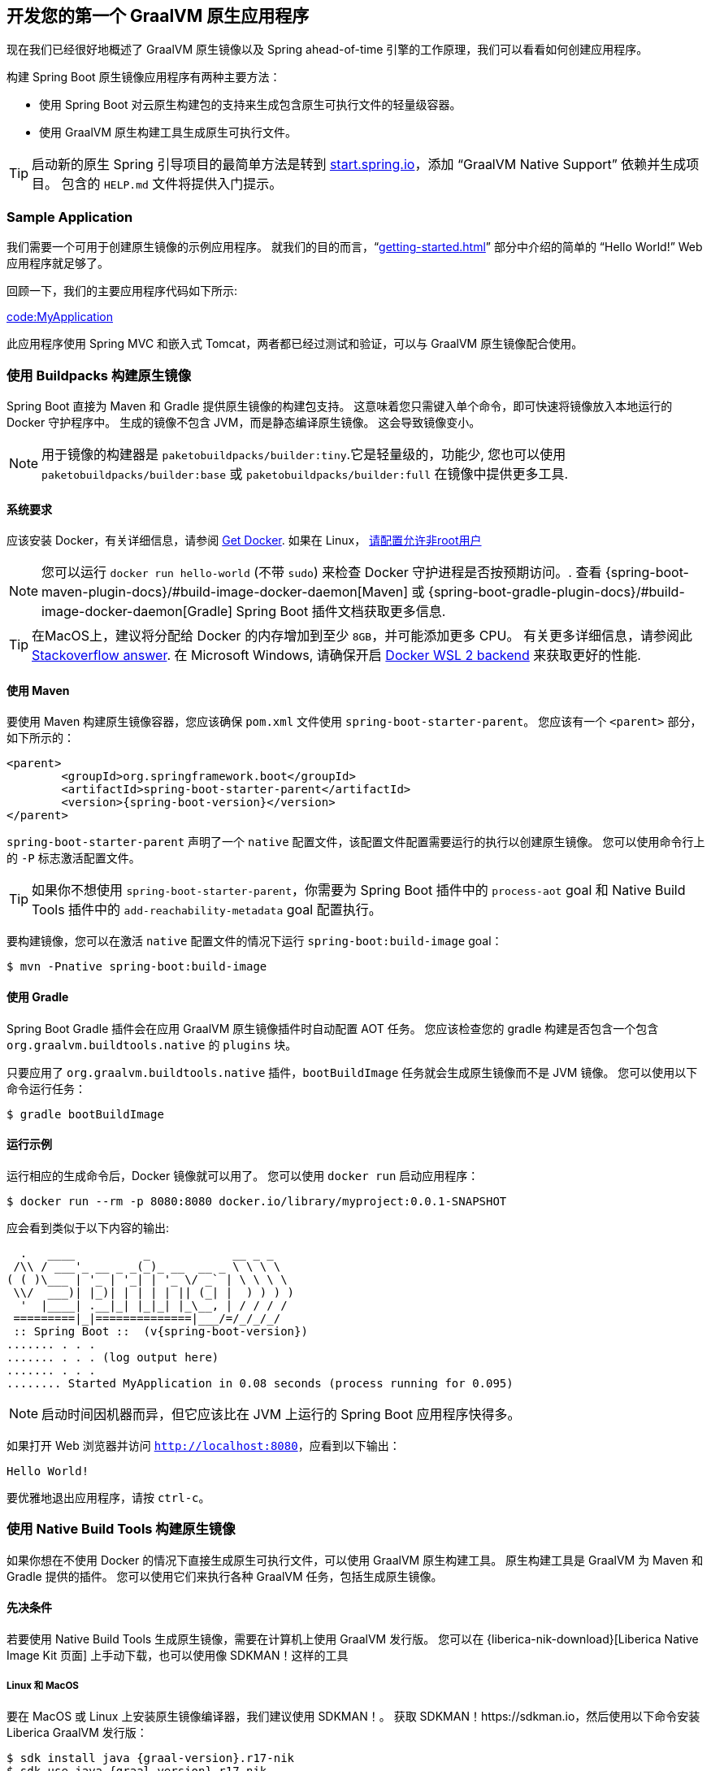 [[native-image.developing-your-first-application]]
== 开发您的第一个 GraalVM 原生应用程序
现在我们已经很好地概述了 GraalVM 原生镜像以及 Spring ahead-of-time 引擎的工作原理，我们可以看看如何创建应用程序。

构建 Spring Boot 原生镜像应用程序有两种主要方法：

* 使用 Spring Boot 对云原生构建包的支持来生成包含原生可执行文件的轻量级容器。
* 使用 GraalVM 原生构建工具生成原生可执行文件。

TIP: 启动新的原生 Spring 引导项目的最简单方法是转到 https://start.spring.io[start.spring.io]，添加 "`GraalVM Native Support`" 依赖并生成项目。
包含的 `HELP.md` 文件将提供入门提示。

[[native-image.developing-your-first-application.sample-application]]
=== Sample Application
我们需要一个可用于创建原生镜像的示例应用程序。
就我们的目的而言，"`<<getting-started#getting-started.first-application>>`" 部分中介绍的简单的 "`Hello World!`" Web 应用程序就足够了。

回顾一下，我们的主要应用程序代码如下所示:

link:code:MyApplication[]

此应用程序使用 Spring MVC 和嵌入式 Tomcat，两者都已经过测试和验证，可以与 GraalVM 原生镜像配合使用。

[[native-image.developing-your-first-application.buildpacks]]
=== 使用 Buildpacks 构建原生镜像
Spring Boot 直接为 Maven 和 Gradle 提供原生镜像的构建包支持。 这意味着您只需键入单个命令，即可快速将镜像放入本地运行的 Docker 守护程序中。 生成的镜像不包含 JVM，而是静态编译原生镜像。 这会导致镜像变小。

NOTE: 用于镜像的构建器是 `paketobuildpacks/builder:tiny`.它是轻量级的，功能少, 您也可以使用 `paketobuildpacks/builder:base` 或 `paketobuildpacks/builder:full` 在镜像中提供更多工具.

[[native-image.developing-your-first-application.buildpacks.system-requirements]]
==== 系统要求
应该安装 Docker，有关详细信息，请参阅  https://docs.docker.com/installation/#installation[Get Docker].
如果在 Linux， https://docs.docker.com/engine/install/linux-postinstall/#manage-docker-as-a-non-root-user[请配置允许非root用户]

NOTE: 您可以运行 `docker run hello-world` (不带 `sudo`) 来检查 Docker 守护进程是否按预期访问。.
查看 {spring-boot-maven-plugin-docs}/#build-image-docker-daemon[Maven] 或 {spring-boot-gradle-plugin-docs}/#build-image-docker-daemon[Gradle] Spring Boot 插件文档获取更多信息.

TIP: 在MacOS上，建议将分配给 Docker 的内存增加到至少 `8GB`，并可能添加更多 CPU。 有关更多详细信息，请参阅此 https://stackoverflow.com/questions/44533319/how-to-assign-more-memory-to-docker-container/44533437#44533437[Stackoverflow answer].
在 Microsoft Windows, 请确保开启 https://docs.docker.com/docker-for-windows/wsl/[Docker WSL 2 backend] 来获取更好的性能.

[[native-image.developing-your-first-application.buildpacks.maven]]
==== 使用 Maven
要使用 Maven 构建原生镜像容器，您应该确保 `pom.xml` 文件使用  `spring-boot-starter-parent`。
您应该有一个 `<parent>` 部分，如下所示的：

[source,xml,indent=0,subs="verbatim,attributes"]
----
	<parent>
		<groupId>org.springframework.boot</groupId>
		<artifactId>spring-boot-starter-parent</artifactId>
		<version>{spring-boot-version}</version>
	</parent>
----

`spring-boot-starter-parent` 声明了一个 `native` 配置文件，该配置文件配置需要运行的执行以创建原生镜像。
您可以使用命令行上的 `-P` 标志激活配置文件。

TIP: 如果你不想使用 `spring-boot-starter-parent`，你需要为 Spring Boot 插件中的 `process-aot` goal 和 Native Build Tools 插件中的 `add-reachability-metadata` goal 配置执行。

要构建镜像，您可以在激活  `native` 配置文件的情况下运行  `spring-boot:build-image` goal：

[source,shell,indent=0,subs="verbatim"]
----
	$ mvn -Pnative spring-boot:build-image
----



[[native-image.developing-your-first-application.buildpacks.gradle]]
==== 使用 Gradle
Spring Boot Gradle 插件会在应用 GraalVM 原生镜像插件时自动配置 AOT 任务。
您应该检查您的 gradle 构建是否包含一个包含 `org.graalvm.buildtools.native` 的 `plugins` 块。

只要应用了 `org.graalvm.buildtools.native` 插件，`bootBuildImage` 任务就会生成原生镜像而不是 JVM 镜像。
您可以使用以下命令运行任务：

[source,shell,indent=0,subs="verbatim"]
----
	$ gradle bootBuildImage
----

[[native-image.developing-your-first-application.buildpacks.running]]
==== 运行示例
运行相应的生成命令后，Docker 镜像就可以用了。 您可以使用 `docker run` 启动应用程序：

[source,shell,indent=0,subs="verbatim"]
----
	$ docker run --rm -p 8080:8080 docker.io/library/myproject:0.0.1-SNAPSHOT
----

应会看到类似于以下内容的输出:

[source,shell,indent=0,subs="verbatim,attributes"]
----
	  .   ____          _            __ _ _
	 /\\ / ___'_ __ _ _(_)_ __  __ _ \ \ \ \
	( ( )\___ | '_ | '_| | '_ \/ _` | \ \ \ \
	 \\/  ___)| |_)| | | | | || (_| |  ) ) ) )
	  '  |____| .__|_| |_|_| |_\__, | / / / /
	 =========|_|==============|___/=/_/_/_/
	 :: Spring Boot ::  (v{spring-boot-version})
	....... . . .
	....... . . . (log output here)
	....... . . .
	........ Started MyApplication in 0.08 seconds (process running for 0.095)
----

NOTE: 启动时间因机器而异，但它应该比在 JVM 上运行的 Spring Boot 应用程序快得多。

如果打开 Web 浏览器并访问 `http://localhost:8080`，应看到以下输出：

[indent=0]
----
	Hello World!
----

要优雅地退出应用程序，请按 `ctrl-c`。

[[native-image.developing-your-first-application.native-build-tools]]
=== 使用 Native Build Tools 构建原生镜像
如果你想在不使用 Docker 的情况下直接生成原生可执行文件，可以使用 GraalVM 原生构建工具。
原生构建工具是 GraalVM 为 Maven 和 Gradle 提供的插件。 您可以使用它们来执行各种 GraalVM 任务，包括生成原生镜像。

[[native-image.developing-your-first-application.native-build-tools.prerequisites]]
==== 先决条件
若要使用 Native Build Tools 生成原生镜像，需要在计算机上使用 GraalVM 发行版。
您可以在 {liberica-nik-download}[Liberica Native Image Kit 页面] 上手动下载，也可以使用像 SDKMAN！这样的工具

[[native-image.developing-your-first-application.native-build-tools.prerequisites.linux-macos]]
===== Linux 和 MacOS

要在 MacOS 或 Linux 上安装原生镜像编译器，我们建议使用 SDKMAN！。
获取 SDKMAN！https://sdkman.io，然后使用以下命令安装 Liberica GraalVM 发行版：

[source,shell,indent=0,subs="verbatim,attributes"]
----
	$ sdk install java {graal-version}.r17-nik
	$ sdk use java {graal-version}.r17-nik
----

通过检查 `java -version` 的输出来验证是否配置了正确的版本：

[source,shell,indent=0,subs="verbatim,attributes"]
----
	$ java -version
	openjdk version "17.0.5" 2022-10-18 LTS
	OpenJDK Runtime Environment GraalVM 22.3.0 (build 17.0.5+8-LTS)
	OpenJDK 64-Bit Server VM GraalVM 22.3.0 (build 17.0.5+8-LTS, mixed mode)
----

[[native-image.developing-your-first-application.native-build-tools.prerequisites.windows]]
===== Windows

在 Windows 上，按照 https://medium.com/graalvm/using-graalvm-and-native-image-on-windows-10-9954dc071311[这些说明] 在版本 {graal-version}、Visual Studio Build Tools 和 Windows SDK 中安装 https://www.graalvm.org/downloads/[GraalVM] 或 {liberica-nik-download}[Liberica Native Image Kit]。
由于 https://docs.microsoft.com/en-US/troubleshoot/windows-client/shell-experience/command-line-string-restriction[Windows 相关命令行最大长度]，请确保使用 x64 Native Tools Command Prompt 而不是常规的 Windows 命令行來執行 Maven 或 Gradle 插件。

[[native-image.developing-your-first-application.native-build-tools.maven]]
==== 使用 Maven
与  <<native-image#native-image.developing-your-first-application.buildpacks.maven,buildpack support>>一样，你需要确保使用 `spring-boot-starter-parent` 来继承 `native` 配置文件。

激活 `native` 配置文件后，您可以调用  `native:compile` goal 来触发  `native-image` 编译：

[source,shell,indent=0,subs="verbatim"]
----
	$ mvn -Pnative native:compile
----

原生镜像可执行文件可以在 `target` 目录中找到。

[[native-image.developing-your-first-application.native-build-tools.gradle]]
==== 使用 Gradle
当 Native Build Tools Gradle 插件应用于您的项目时，Spring Boot Gradle 插件将自动触发 Spring AOT 引擎。
任务依赖是自动配置的，因此您只需运行标准的 `nativeCompile` 任务即可生成原生镜像：

[source,shell,indent=0,subs="verbatim"]
----
	$ gradle nativeCompile
----

原生镜像可执行文件可以在 `build/native/nativeCompile` 目录中找到。

[[native-image.developing-your-first-application.native-build-tools.running]]
==== 运行示例
此时，您的应用程序应该可以工作，您现在可以通过直接运行它来启动应用程序：

[source,shell,indent=0,subs="verbatim",role="primary"]
.Maven
----
	$ target/myproject
----

[source,shell,indent=0,subs="verbatim",role="secondary"]
.Gradle
----
	$ build/native/nativeCompile/myproject
----

应会看到类似于以下内容的输出：

[source,shell,indent=0,subs="verbatim,attributes"]
----
	  .   ____          _            __ _ _
	 /\\ / ___'_ __ _ _(_)_ __  __ _ \ \ \ \
	( ( )\___ | '_ | '_| | '_ \/ _` | \ \ \ \
	 \\/  ___)| |_)| | | | | || (_| |  ) ) ) )
	  '  |____| .__|_| |_|_| |_\__, | / / / /
	 =========|_|==============|___/=/_/_/_/
	 :: Spring Boot ::  (v{spring-boot-version})
	....... . . .
	....... . . . (log output here)
	....... . . .
	........ Started MyApplication in 0.08 seconds (process running for 0.095)
----

NOTE: 启动时间因机器而异，但它应该比在 JVM 上运行的 Spring Boot 应用程序快得多。

如果打开 Web 浏览器并访问 `http://localhost:8080`，应看到以下输出：

[indent=0]
----
	Hello World!
----

要优雅地退出应用程序，请按 `ctrl-c`.

